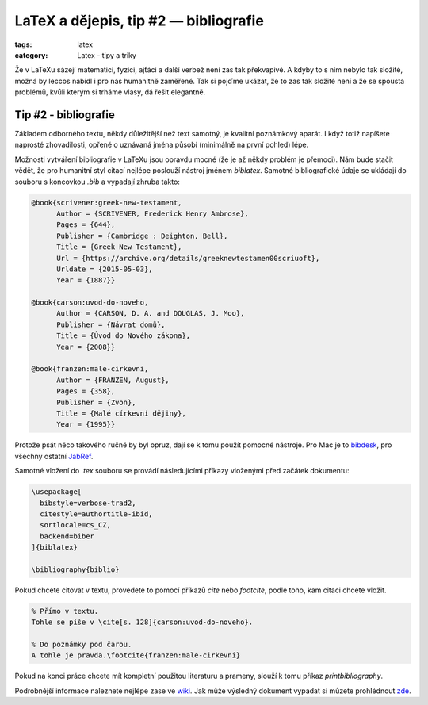 LaTeX a dějepis, tip #2 — bibliografie
========================================

:tags: latex
:category: Latex - tipy a triky

.. class:: intro

Že v LaTeXu sázejí matematici, fyzici, ajťáci a další verbež není zas tak překvapivé. A kdyby to s ním nebylo tak složité, možná by leccos nabídl i pro nás humanitně zaměřené. Tak si pojďme ukázat, že to zas tak složité není a že se spousta problémů, kvůli kterým si trháme vlasy, dá řešit elegantně.

Tip #2 - bibliografie
---------------------

Základem odborného textu, někdy důležitější než text samotný, je kvalitní poznámkový aparát. I když totiž napíšete naprosté zhovadilosti, opřené o uznávaná jména působí (minimálně na první pohled) lépe. 

Možnosti vytváření bibliografie v LaTeXu jsou opravdu mocné (že je až někdy problém je přemoci). Nám bude stačit vědět, že pro humanitní styl citací nejlépe poslouží nástroj jménem `biblatex`. Samotné bibliografické údaje se ukládají do souboru s koncovkou `.bib` a vypadají zhruba takto:

.. code::

  @book{scrivener:greek-new-testament,
  	Author = {SCRIVENER, Frederick Henry Ambrose},
  	Pages = {644},
  	Publisher = {Cambridge : Deighton, Bell},
  	Title = {Greek New Testament},
  	Url = {https://archive.org/details/greeknewtestamen00scriuoft},
  	Urldate = {2015-05-03},
  	Year = {1887}}

  @book{carson:uvod-do-noveho,
  	Author = {CARSON, D. A. and DOUGLAS, J. Moo},
  	Publisher = {Návrat domů},
  	Title = {Úvod do Nového zákona},
  	Year = {2008}}

  @book{franzen:male-cirkevni,
  	Author = {FRANZEN, August},
  	Pages = {358},
  	Publisher = {Zvon},
  	Title = {Malé církevní dějiny},
  	Year = {1995}}

Protože psát něco takového ručně by byl opruz, dají se k tomu použít pomocné nástroje. Pro Mac je to `bibdesk <http://bibdesk.sourceforge.net/>`_, pro všechny ostatní `JabRef <http://jabref.sourceforge.net/screenshots.php>`_.

Samotné vložení do `.tex` souboru se provádí následujícími příkazy vloženými před začátek dokumentu:

.. code::

  \usepackage[
    bibstyle=verbose-trad2,
    citestyle=authortitle-ibid, 
    sortlocale=cs_CZ,
    backend=biber
  ]{biblatex}

  \bibliography{biblio}
  
Pokud chcete citovat v textu, provedete to pomocí příkazů `\cite` nebo `\footcite`, podle toho, kam citaci chcete vložit.

.. code::

  % Přímo v textu.
  Tohle se píše v \cite[s. 128]{carson:uvod-do-noveho}.
  
  % Do poznámky pod čarou.
  A tohle je pravda.\footcite{franzen:male-cirkevni}
  
Pokud na konci práce chcete mít kompletní použitou literaturu a prameny, slouží k tomu příkaz `\printbibliography`.

Podrobnější informace naleznete nejlépe zase ve `wiki <https://en.wikibooks.org/wiki/LaTeX/Bibliography_Management>`_. Jak může výsledný dokument vypadat si můzete prohlédnout `zde <https://www.overleaf.com/read/gcmncsbrwvmd>`_.